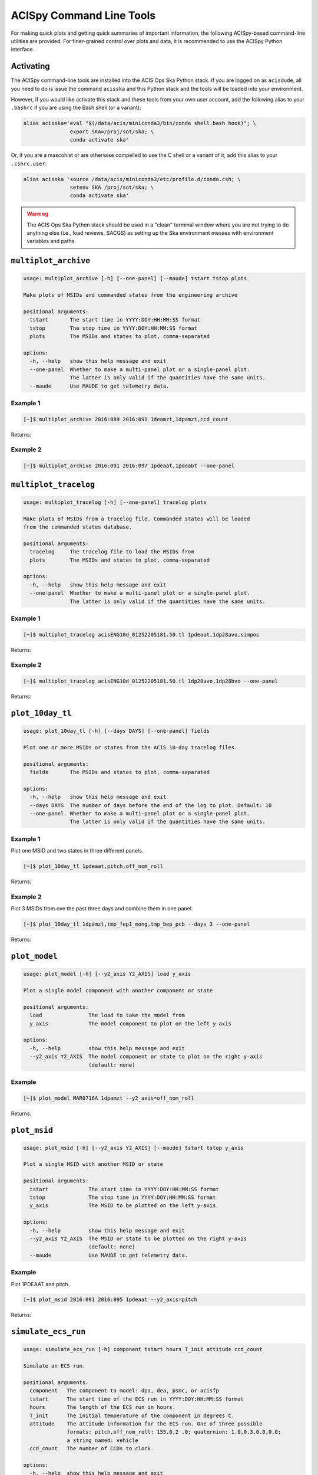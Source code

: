 .. acispy_tasks documentation master file, created by
   sphinx-quickstart on Wed Jul 29 15:06:17 2020.
   You can adapt this file completely to your liking, but it should at least
   contain the root `toctree` directive.

ACISpy Command Line Tools
=========================

For making quick plots and getting quick summaries of important information, the 
following ACISpy-based command-line utilities are provided. For finer-grained 
control over plots and data, it is recommended to use the ACISpy Python interface.

Activating
----------

The ACISpy command-line tools are installed into the ACIS Ops Ska Python stack. 
If you are logged on as ``acisdude``, all you need to do is issue the 
command ``acisska`` and this Python stack and the tools will be loaded into 
your environment. 

However, if you would like activate this stack and these tools from your own user
account, add the following alias to your ``.bashrc`` if you are using the Bash
shell (or a variant):

.. code-block:: bash

    alias acisska='eval "$(/data/acis/miniconda3/bin/conda shell.bash hook)"; \
                   export SKA=/proj/sot/ska; \
                   conda activate ska'

Or, if you are a mascohist or are otherwise compelled to use the C shell or a 
variant of it, add this alias to your ``.cshrc.user``:

.. code-block:: bash

    alias acisska 'source /data/acis/miniconda3/etc/profile.d/conda.csh; \
                   setenv SKA /proj/sot/ska; \
                   conda activate ska'
.. warning::

    The ACIS Ops Ska Python stack should be used in a "clean" terminal window 
    where you are not trying to do anything else (i.e., load reviews, SACGS) 
    as setting up the Ska environment messes with environment variables and paths. 

``multiplot_archive``
---------------------

.. code-block:: text

   usage: multiplot_archive [-h] [--one-panel] [--maude] tstart tstop plots
   
   Make plots of MSIDs and commanded states from the engineering archive
   
   positional arguments:
     tstart       The start time in YYYY:DOY:HH:MM:SS format
     tstop        The stop time in YYYY:DOY:HH:MM:SS format
     plots        The MSIDs and states to plot, comma-separated
   
   options:
     -h, --help   show this help message and exit
     --one-panel  Whether to make a multi-panel plot or a single-panel plot. 
                  The latter is only valid if the quantities have the same units.
     --maude      Use MAUDE to get telemetry data.

Example 1
+++++++++

.. code-block:: bash

    [~]$ multiplot_archive 2016:089 2016:091 1deamzt,1dpamzt,ccd_count
    
Returns:

.. image:: _images/multiplot_archive.png

Example 2
+++++++++

.. code-block:: bash

    [~]$ multiplot_archive 2016:091 2016:097 1pdeaat,1pdeabt --one-panel

.. image:: _images/one_panel_multi_archive.png

``multiplot_tracelog``
----------------------

.. code-block:: text

   usage: multiplot_tracelog [-h] [--one-panel] tracelog plots
   
   Make plots of MSIDs from a tracelog file. Commanded states will be loaded 
   from the commanded states database.
   
   positional arguments:
     tracelog     The tracelog file to load the MSIDs from
     plots        The MSIDs and states to plot, comma-separated
   
   options:
     -h, --help   show this help message and exit
     --one-panel  Whether to make a multi-panel plot or a single-panel plot. 
                  The latter is only valid if the quantities have the same units.

Example 1
+++++++++

.. code-block:: bash
    
    [~]$ multiplot_tracelog acisENG10d_01252205181.50.tl 1pdeaat,1dp28avo,simpos
    
Returns:

.. image:: _images/multiplot_tracelog.png

Example 2
+++++++++

.. code-block:: bash
    
    [~]$ multiplot_tracelog acisENG10d_01252205181.50.tl 1dp28avo,1dp28bvo --one-panel
    
Returns:

.. image:: _images/one_panel_multi_tracelog.png

``plot_10day_tl``
-----------------

.. code-block:: text

   usage: plot_10day_tl [-h] [--days DAYS] [--one-panel] fields
   
   Plot one or more MSIDs or states from the ACIS 10-day tracelog files.
   
   positional arguments:
     fields       The MSIDs and states to plot, comma-separated
   
   options:
     -h, --help   show this help message and exit
     --days DAYS  The number of days before the end of the log to plot. Default: 10
     --one-panel  Whether to make a multi-panel plot or a single-panel plot. 
                  The latter is only valid if the quantities have the same units.

Example 1
+++++++++

Plot one MSID and two states in three different panels.

.. code-block:: bash

    [~]$ plot_10day_tl 1pdeaat,pitch,off_nom_roll

Returns:

.. image:: _images/plot_10day_ex1.png

Example 2
+++++++++

Plot 3 MSIDs from ove the past three days and combine them in one panel.

.. code-block:: bash

    [~]$ plot_10day_tl 1dpamzt,tmp_fep1_mong,tmp_bep_pcb --days 3 --one-panel

Returns:

.. image:: _images/plot_10day_ex2.png

``plot_model``
--------------

.. code-block:: text

   usage: plot_model [-h] [--y2_axis Y2_AXIS] load y_axis
   
   Plot a single model component with another component or state
   
   positional arguments:
     load               The load to take the model from
     y_axis             The model component to plot on the left y-axis
   
   options:
     -h, --help         show this help message and exit
     --y2_axis Y2_AXIS  The model component or state to plot on the right y-axis
                        (default: none)

Example
+++++++

.. code-block:: bash

    [~]$ plot_model MAR0716A 1dpamzt --y2_axis=off_nom_roll
    
Returns:

.. image:: _images/plot_model.png

``plot_msid``
-------------

.. code-block:: text

   usage: plot_msid [-h] [--y2_axis Y2_AXIS] [--maude] tstart tstop y_axis
   
   Plot a single MSID with another MSID or state
   
   positional arguments:
     tstart             The start time in YYYY:DOY:HH:MM:SS format
     tstop              The stop time in YYYY:DOY:HH:MM:SS format
     y_axis             The MSID to be plotted on the left y-axis
   
   options:
     -h, --help         show this help message and exit
     --y2_axis Y2_AXIS  The MSID or state to be plotted on the right y-axis
                        (default: none)
     --maude            Use MAUDE to get telemetry data.

Example
+++++++

Plot 1PDEAAT and pitch. 

.. code-block:: bash

    [~]$ plot_msid 2016:091 2016:095 1pdeaat --y2_axis=pitch

Returns:

.. image:: _images/plot_msid.png

``simulate_ecs_run``
--------------------

.. code-block:: text

   usage: simulate_ecs_run [-h] component tstart hours T_init attitude ccd_count
   
   Simulate an ECS run.
   
   positional arguments:
     component   The component to model: dpa, dea, psmc, or acisfp
     tstart      The start time of the ECS run in YYYY:DOY:HH:MM:SS format
     hours       The length of the ECS run in hours.
     T_init      The initial temperature of the component in degrees C.
     attitude    The attitude information for the ECS run. One of three possible 
                 formats: pitch,off_nom_roll: 155.0,2 .0; quaternion: 1.0,0.3,0.0,0.0; 
                 a string named: vehicle
     ccd_count   The number of CCDs to clock.
   
   options:
     -h, --help  show this help message and exit

Example 1
+++++++++

To run the 1DPAMZT model with the following conditions:

* Start time: 2015:100:12:45:30
* Length of ECS run: 24 hours
* Initial temperature: 10.0 degrees C
* Pitch: 150 degrees
* CCD count: 6
* Off-nominal roll: 12.0 degrees

.. code-block:: bash

    [~]$ simulate_ecs_run dpa 2015:100:12:45:30 24 10.0 150.0,12.0 6

Returns:

.. code-block:: text

   acispy: [INFO     ] 2024-09-11 12:05:55,344 Using model for dpa from chandra_models version = 3.54
   Fetching msid: aoeclips over 2015:100:12:22:16.816 to 2015:102:01:05:20.816
   acispy: [INFO     ] 2024-09-11 12:05:55,540 Run Parameters
   acispy: [INFO     ] 2024-09-11 12:05:55,540 --------------
   acispy: [INFO     ] 2024-09-11 12:05:55,540 Modeled Temperature: 1dpamzt
   acispy: [INFO     ] 2024-09-11 12:05:55,540 Start Datestring: 2015:100:12:45:30.000
   acispy: [INFO     ] 2024-09-11 12:05:55,540 Length of state in hours: 24.0
   acispy: [INFO     ] 2024-09-11 12:05:55,540 Stop Datestring: 2015:102:00:45:30.000
   acispy: [INFO     ] 2024-09-11 12:05:55,540 Initial Temperature: 10.0 degrees C
   acispy: [INFO     ] 2024-09-11 12:05:55,540 CCD/FEP Count: 6
   acispy: [INFO     ] 2024-09-11 12:05:55,540 Pitch: 150.0
   acispy: [INFO     ] 2024-09-11 12:05:55,540 Off-nominal Roll: 12.0
   acispy: [INFO     ] 2024-09-11 12:05:55,540 Detector Housing Heater: OFF
   acispy: [INFO     ] 2024-09-11 12:05:55,541 Model Result
   acispy: [INFO     ] 2024-09-11 12:05:55,541 ------------
   acispy: [INFO     ] 2024-09-11 12:05:55,542 The limit of 38.5 degrees C will be reached at 2015:100:19:56:00.816, after 25.830815999984743 ksec.
   acispy: [INFO     ] 2024-09-11 12:05:55,542 The limit is reached before the end of the observation.
   acispy: [WARNING  ] 2024-09-11 12:05:55,542 This observation is NOT safe from a thermal perspective.
   /Users/jzuhone/mambaforge/envs/ska-dev/lib/python3.11/site-packages/Ska/Matplotlib/core.py:151: UserWarning: This figure was using a layout engine that is incompatible with subplots_adjust and/or tight_layout; not calling subplots_adjust.
     fig.autofmt_xdate()
   acispy: [INFO     ] 2024-09-11 12:05:55,935 Image of the model run has been written to ecs_run_1dpamzt_6chip_2015:100:12:45:30.png.

.. image:: _images/ecs_run.png

Example 2
+++++++++

To run the ACIS focal plane model with the following conditions:

* Start time: 2020:148:14:45:00
* Length of ECS run: 24 hours
* Initial temperature: -115.0 degrees C
* Quaternion: [-0.04470333, 0.63502552, -0.67575906, 0.37160988]
* CCD count: 4

Note that in this case we specify an attitude quaternion for an accurate representation
of the Earth solid angle.

.. code-block:: bash

    [~]$ simulate_ecs_run acisfp 2020:148:14:45:00 24 -115.0 -0.04470333,0.63502552,-0.67575906,0.37160988 4

Returns:

.. code-block:: text

   acispy: [INFO     ] 2024-09-11 12:04:21,413 Using model for acisfp from chandra_models version = 3.54
   acispy: [WARNING  ] 2024-09-11 12:04:21,477 Using quaternions to calculate pitch and roll because both were not specified in the states.
   Fetching msid: aoeclips over 2020:148:14:22:22.816 to 2020:150:03:05:26.816
   acispy: [INFO     ] 2024-09-11 12:04:22,418 Run Parameters
   acispy: [INFO     ] 2024-09-11 12:04:22,418 --------------
   acispy: [INFO     ] 2024-09-11 12:04:22,418 Modeled Temperature: fptemp_11
   acispy: [INFO     ] 2024-09-11 12:04:22,418 Start Datestring: 2020:148:14:45:00.000
   acispy: [INFO     ] 2024-09-11 12:04:22,418 Length of state in hours: 24.0
   acispy: [INFO     ] 2024-09-11 12:04:22,418 Stop Datestring: 2020:150:02:45:00.000
   acispy: [INFO     ] 2024-09-11 12:04:22,418 Initial Temperature: -115.0 degrees C
   acispy: [INFO     ] 2024-09-11 12:04:22,418 CCD/FEP Count: 4
   acispy: [INFO     ] 2024-09-11 12:04:22,418 Quaternion: [-0.04470333, 0.63502552, -0.67575906, 0.37160988]
   acispy: [INFO     ] 2024-09-11 12:04:22,418 Pitch: 155.13828486037553
   acispy: [INFO     ] 2024-09-11 12:04:22,418 Off-nominal Roll: 10.637704660891393
   acispy: [INFO     ] 2024-09-11 12:04:22,418 Detector Housing Heater: OFF
   acispy: [INFO     ] 2024-09-11 12:04:22,418 Model Result
   acispy: [INFO     ] 2024-09-11 12:04:22,418 ------------
   acispy: [INFO     ] 2024-09-11 12:04:22,419 The focal plane is never cold for this ECS measurement.
   acispy: [INFO     ] 2024-09-11 12:04:22,419 The limit of -86.0 degrees C is never reached.
   acispy: [INFO     ] 2024-09-11 12:04:22,793 Image of the model run has been written to ecs_run_fptemp_11_4chip_2020:148:14:45:00.png.

.. image:: _images/ecs_run2.png

Example 3
+++++++++

This example assumes that the vehicle loads are still running, which means that 
the attitude information comes from a load.

To run the 1DPAMZT model with the following conditions:

* Start time: 2017:256:03:20:00 
* Length of ECS run: 24 hours
* Initial temperature: 10.0 degrees C
* CCD count: 6
* Using attitude profile from vehicle loads

.. code-block:: bash

    [~]$ simulate_ecs_run dpa 2017:256:03:20:00 24 10.0 vehicle 6

Returns:

.. code-block:: text

   acispy: [INFO     ] 2024-09-11 11:56:19,994 Modeling a 6-chip state concurrent with states from the following vehicle loads: {'SEP0917C', 'SEP1317B'}
   acispy: [INFO     ] 2024-09-11 11:56:20,932 Using model for dpa from chandra_models version = 3.54
   Fetching msid: aoeclips over 2017:256:02:54:54.816 to 2017:257:15:37:58.816
   acispy: [INFO     ] 2024-09-11 11:56:21,145 Run Parameters
   acispy: [INFO     ] 2024-09-11 11:56:21,145 --------------
   acispy: [INFO     ] 2024-09-11 11:56:21,145 Modeled Temperature: 1dpamzt
   acispy: [INFO     ] 2024-09-11 11:56:21,145 Start Datestring: 2017:256:03:20:00.000
   acispy: [INFO     ] 2024-09-11 11:56:21,145 Length of state in hours: 24.0
   acispy: [INFO     ] 2024-09-11 11:56:21,145 Stop Datestring: 2017:257:15:20:00.000
   acispy: [INFO     ] 2024-09-11 11:56:21,145 Initial Temperature: 10.0 degrees C
   acispy: [INFO     ] 2024-09-11 11:56:21,145 CCD/FEP Count: 6
   acispy: [INFO     ] 2024-09-11 11:56:21,145 Detector Housing Heater: OFF
   acispy: [INFO     ] 2024-09-11 11:56:21,146 Model Result
   acispy: [INFO     ] 2024-09-11 11:56:21,146 ------------
   acispy: [INFO     ] 2024-09-11 11:56:21,147 The limit of 38.5 degrees C will be reached at 2017:256:12:45:18.816, after 33.918815999984744 ksec.
   acispy: [INFO     ] 2024-09-11 11:56:21,147 The limit is reached before the end of the observation.
   acispy: [WARNING  ] 2024-09-11 11:56:21,147 This observation is NOT safe from a thermal perspective.
   acispy: [INFO     ] 2024-09-11 11:56:21,838 Image of the model run has been written to ecs_run_1dpamzt_6chip_2017:256:03:20:00.png.

.. image:: _images/ecs_run3.png

``phase_scatter_plot``
----------------------

.. code-block:: text

   usage: phase_scatter_plot [-h] [--c_field C_FIELD] [--cmap CMAP] 
          [--maude] tstart tstop x_field y_field
   
   Make a phase scatter plot of one MSID or state versus another within 
   a certain time frame.
   
   positional arguments:
     tstart             The start time in YYYY:DOY:HH:MM:SS format
     tstop              The stop time in YYYY:DOY:HH:MM:SS format
     x_field            The MSID or state to plot on the x-axis
     y_field            The MSID or state to plot on the y-axis
   
   options:
     -h, --help         show this help message and exit
     --c_field C_FIELD  The MSID or state to plot using colors
     --cmap CMAP        The colormap to use if plotting colors
     --maude            Use MAUDE to get telemetry data.
    
Example 1
+++++++++

.. code-block:: bash

    [~]$ phase_scatter_plot 2017:100 2017:200 1deamzt 1dpamzt

Returns:

.. image:: _images/phase_scatter_plot1.png

Example 2
+++++++++

.. code-block:: bash

    [~]$ phase_scatter_plot 2017:100 2017:200 1deamzt 1dpamzt --c_field ccd_count --cmap=jet

Returns:

.. image:: _images/phase_scatter_plot2.png

``phase_histogram_plot``
------------------------

.. code-block:: text

   usage: phase_histogram_plot [-h] [--scale SCALE] [--cmap CMAP] [--maude] 
          tstart tstop x_field y_field x_bins y_bins
   
   Make a phase plot of one MSID or state versus another within a certain time frame.
   
   positional arguments:
     tstart         The start time in YYYY:DOY:HH:MM:SS format
     tstop          The stop time in YYYY:DOY:HH:MM:SS format
     x_field        The MSID or state to plot on the x-axis
     y_field        The MSID or state to plot on the y-axis
     x_bins         The number of bins on the x-axis
     y_bins         The number of bins on the y-axis
   
   options:
     -h, --help     show this help message and exit
     --scale SCALE  Use linear or log scaling for the histogram, default 'linear'
     --cmap CMAP    The colormap for the histogram, default 'hot'
     --maude        Use MAUDE to get telemetry data.
       usage: phase_histogram_plot [-h] [--scale SCALE] [--cmap CMAP] [--maude]
                                   tstart tstop x_field y_field x_bins y_bins

Example
+++++++

.. code-block:: bash

    [~]$ phase_histogram_plot 2017:100 2017:200 1deamzt 1dpamzt 40 40 --scale=log --cmap=hsv

Returns:

.. image:: _images/phase_histogram_plot.png

